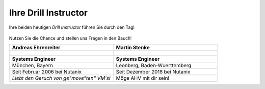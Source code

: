 .. trainer:

---------------------
Ihre Drill Instructor
---------------------

Ihre beiden heutigen *Drill Instructor* führen Sie durch den Tag! 

.. figure:: images/bootcamp.png

Nutzen Sie die Chance und stellen uns Fragen in den Bauch!

.. list-table::
   :widths: 40 40
   :header-rows: 1

   * - **Andreas Ehrenreiter**
     - **Martin Stenke**
   * - .. figure:: images/AEhrenreiter2.png
     - .. figure:: images/MStenke.png
   * - **Systems Engineer**
     - **Systems Engineer**
   * - München, Bayern
     - Leonberg, Baden-Wuerttemberg
   * - Seit Februar 2006 bei Nutanix
     - Seit Dezember 2018 bei Nutanix
   * - *Liebt den Geruch von ge"move"ten" VM's!*
     - Möge AHV mit dir sein!